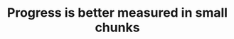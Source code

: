 :PROPERTIES:
:ID:       b035cb34-015c-4be2-a822-85b59a92c020
:END:
#+TITLE: Progress is better measured in small chunks
#+CREATED: [2022-01-11 Tue 22:02]
#+LAST_MODIFIED: [2022-01-21 Fri 16:27]
#+filetags: :public:
